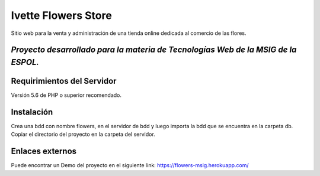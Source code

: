 ###################
Ivette Flowers Store
###################

Sitio web para la venta y administración de una tienda online dedicada
al comercio de las flores.

********************
*Proyecto desarrollado para la materia de Tecnologías Web de la MSIG de la ESPOL.*
********************


*******************
Requirimientos del Servidor
*******************

Versión 5.6 de PHP o superior recomendado.

************
Instalación
************

Crea una bdd con nombre flowers, en el servidor de bdd y luego importa la bdd
que se encuentra en la carpeta db.
Copiar el directorio del proyecto en la carpeta del servidor.

*********
Enlaces externos
*********

Puede encontrar un Demo del proyecto en el siguiente link:
https://flowers-msig.herokuapp.com/
